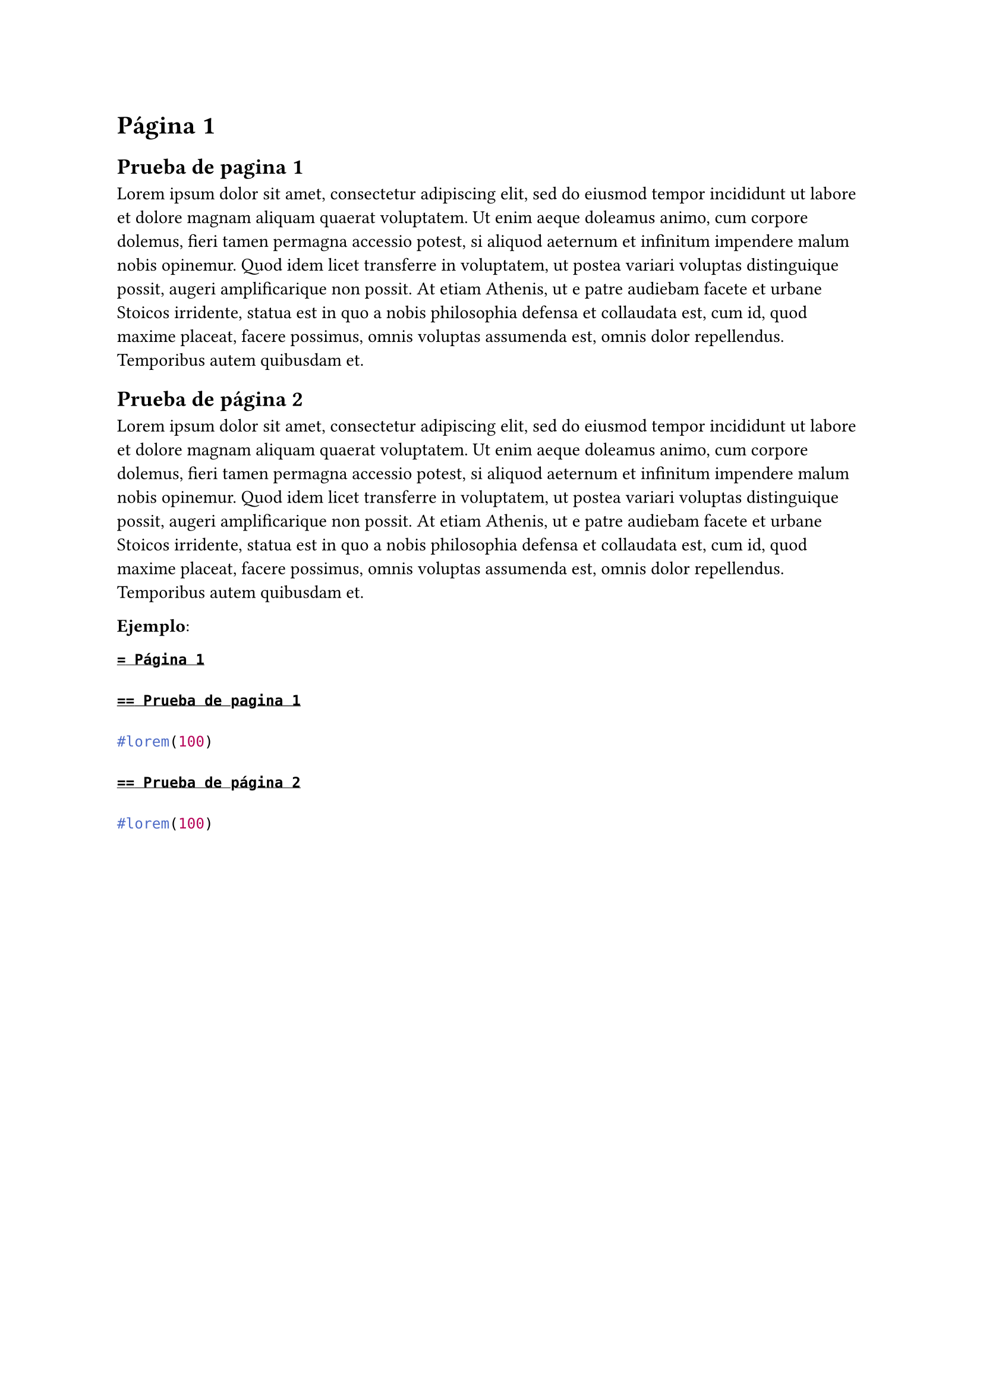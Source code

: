 = Página 1

== Prueba de pagina 1

#lorem(100)

== Prueba de página 2

#lorem(100)

*Ejemplo*:

```typ
= Página 1

== Prueba de pagina 1

#lorem(100)

== Prueba de página 2

#lorem(100)
```
